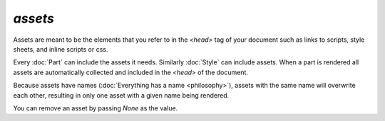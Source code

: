 .. _assets:


`assets`
--------

Assets are meant to be the elements that you refer
to in the `<head>` tag of your document such as links to scripts, style sheets, and
inline scripts or css.

Every :doc:`Part` can include the assets it needs. Similarly :doc:`Style` can include assets.
When a part is rendered all assets are automatically collected and included in the `<head>` of the document.

Because assets have names (:doc:`Everything has a name <philosophy>`), assets with the same name will overwrite
each other, resulting in only one asset with a given name being rendered.

You can remove an asset by passing `None` as the value.

